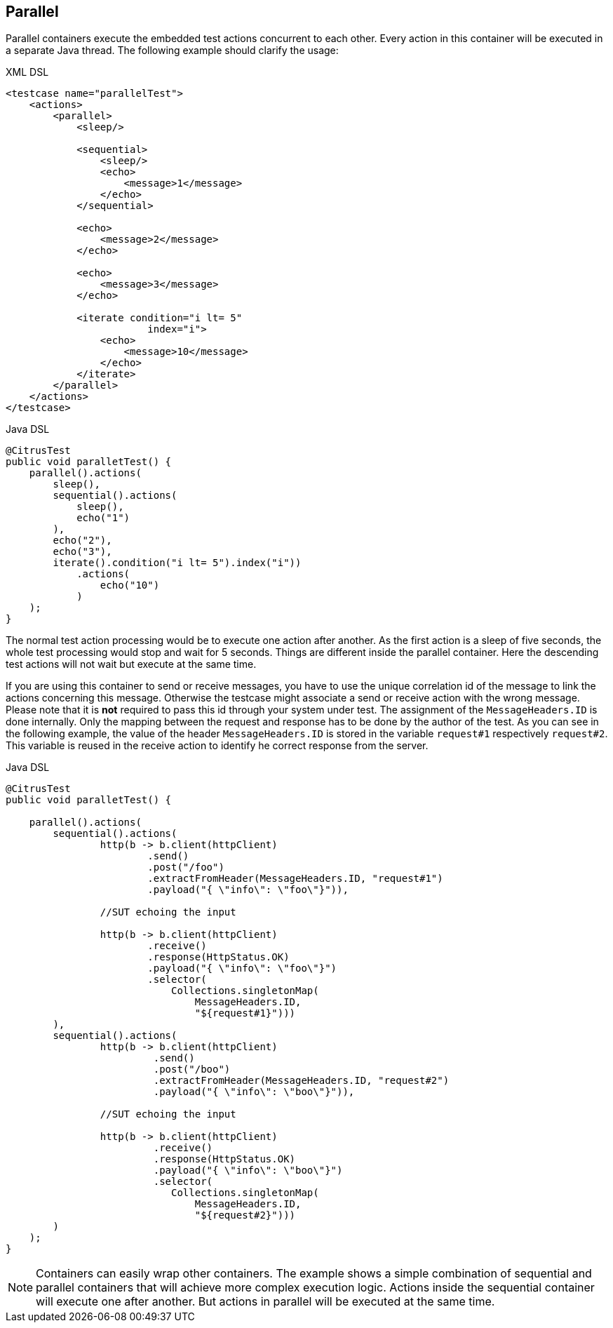 [[containers-parallel]]
== Parallel

Parallel containers execute the embedded test actions concurrent to each other. Every action in this container will be
executed in a separate Java thread. The following example should clarify the usage:

.XML DSL
[source,xml]
----
<testcase name="parallelTest">
    <actions>
        <parallel>
            <sleep/>
            
            <sequential>
                <sleep/>
                <echo>
                    <message>1</message>
                </echo>
            </sequential>
            
            <echo>
                <message>2</message>
            </echo>
            
            <echo>
                <message>3</message>
            </echo>
            
            <iterate condition="i lt= 5" 
                        index="i">
                <echo>
                    <message>10</message>
                </echo>
            </iterate>
        </parallel>
    </actions>
</testcase>
----

.Java DSL
[source,java]
----
@CitrusTest
public void paralletTest() {
    parallel().actions(
        sleep(),
        sequential().actions(
            sleep(),
            echo("1")
        ),
        echo("2"),
        echo("3"),
        iterate().condition("i lt= 5").index("i"))
            .actions(
                echo("10")
            )
    );
}
----

The normal test action processing would be to execute one action after another. As the first action is a sleep of
five seconds, the whole test processing would stop and wait for 5 seconds. Things are different inside the parallel
container. Here the descending test actions will not wait but execute at the same time.

If you are using this container to send or receive messages, you have to use the unique correlation id of the
message to link the actions concerning this message. Otherwise the testcase might associate a send or receive action
with the wrong message. Please note that it is **not** required to pass this id through your system under test. The
assignment of the `MessageHeaders.ID` is done internally. Only the mapping between the request and response has to be
done by the author of the test. As you can see in the following example, the value of the header `MessageHeaders.ID` is
stored in the variable `request#1` respectively `request#2`. This variable is reused in the receive action to identify
he correct response from the server.

.Java DSL
[source,java]
----
@CitrusTest
public void paralletTest() {

    parallel().actions(
        sequential().actions(
                http(b -> b.client(httpClient)
                        .send()
                        .post("/foo")
                        .extractFromHeader(MessageHeaders.ID, "request#1")
                        .payload("{ \"info\": \"foo\"}")),

                //SUT echoing the input

                http(b -> b.client(httpClient)
                        .receive()
                        .response(HttpStatus.OK)
                        .payload("{ \"info\": \"foo\"}")
                        .selector(
                            Collections.singletonMap(
                                MessageHeaders.ID,
                                "${request#1}")))
        ),
        sequential().actions(
                http(b -> b.client(httpClient)
                         .send()
                         .post("/boo")
                         .extractFromHeader(MessageHeaders.ID, "request#2")
                         .payload("{ \"info\": \"boo\"}")),

                //SUT echoing the input

                http(b -> b.client(httpClient)
                         .receive()
                         .response(HttpStatus.OK)
                         .payload("{ \"info\": \"boo\"}")
                         .selector(
                            Collections.singletonMap(
                                MessageHeaders.ID,
                                "${request#2}")))
        )
    );
}
----

NOTE: Containers can easily wrap other containers. The example shows a simple combination of sequential and
parallel containers that will achieve more complex execution logic. Actions inside the sequential container will execute
one after another. But actions in parallel will be executed at the same time.
